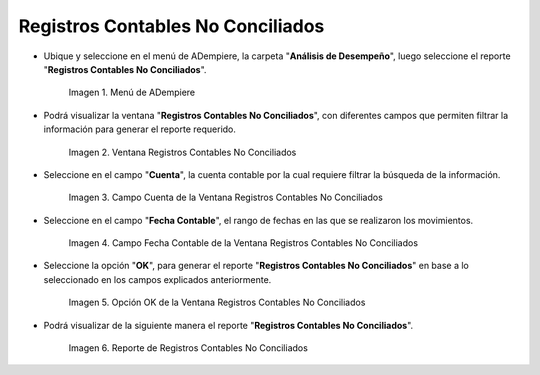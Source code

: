 .. |Menú de ADempiere| image:: resources/unreconciled-accounting-records-menu.png
.. |Ventana Registros Contables No Conciliados| image:: resources/unreconciled-accounting-records-window.png
.. |Campo Cuenta de la Ventana Registros Contables No Conciliados| image:: resources/account-field-of-the-non-reconciled-accounting-records-window.png
.. |Campo Fecha Contable de la Ventana Registros Contables No Conciliados| image:: resources/accounting-date-field-in-the-unreconciled-accounting-records-window.png
.. |Opción OK de la Ventana Registros Contables No Conciliados| image:: resources/unaccounted-accounting-records-window-ok-option.png
.. |Reporte Registros Contables No Conciliados| image:: resources/report-accounting-records-not-reconciled.png

.. _documento/registros-contables-no-conciliados:

**Registros Contables No Conciliados**
======================================

- Ubique y seleccione en el menú de ADempiere, la carpeta "**Análisis de Desempeño**", luego seleccione el reporte "**Registros Contables No Conciliados**".

    |Menú de ADempiere|

    Imagen 1. Menú de ADempiere

- Podrá visualizar la ventana "**Registros Contables No Conciliados**", con diferentes campos que permiten filtrar la información para generar el reporte requerido.

    |Ventana Registros Contables No Conciliados|

    Imagen 2. Ventana Registros Contables No Conciliados

- Seleccione en el campo "**Cuenta**", la cuenta contable por la cual requiere filtrar la búsqueda de la información.

    |Campo Cuenta de la Ventana Registros Contables No Conciliados|

    Imagen 3. Campo Cuenta de la Ventana Registros Contables No Conciliados

- Seleccione en el campo "**Fecha Contable**", el rango de fechas en las que se realizaron los movimientos.

    |Campo Fecha Contable de la Ventana Registros Contables No Conciliados|

    Imagen 4. Campo Fecha Contable de la Ventana Registros Contables No Conciliados

- Seleccione la opción "**OK**", para generar el reporte "**Registros Contables No Conciliados**" en base a lo seleccionado en los campos explicados anteriormente.

    |Opción OK de la Ventana Registros Contables No Conciliados|

    Imagen 5. Opción OK de la Ventana Registros Contables No Conciliados

- Podrá visualizar de la siguiente manera el reporte "**Registros Contables No Conciliados**".

    |Reporte Registros Contables No Conciliados|

    Imagen 6. Reporte de Registros Contables No Conciliados